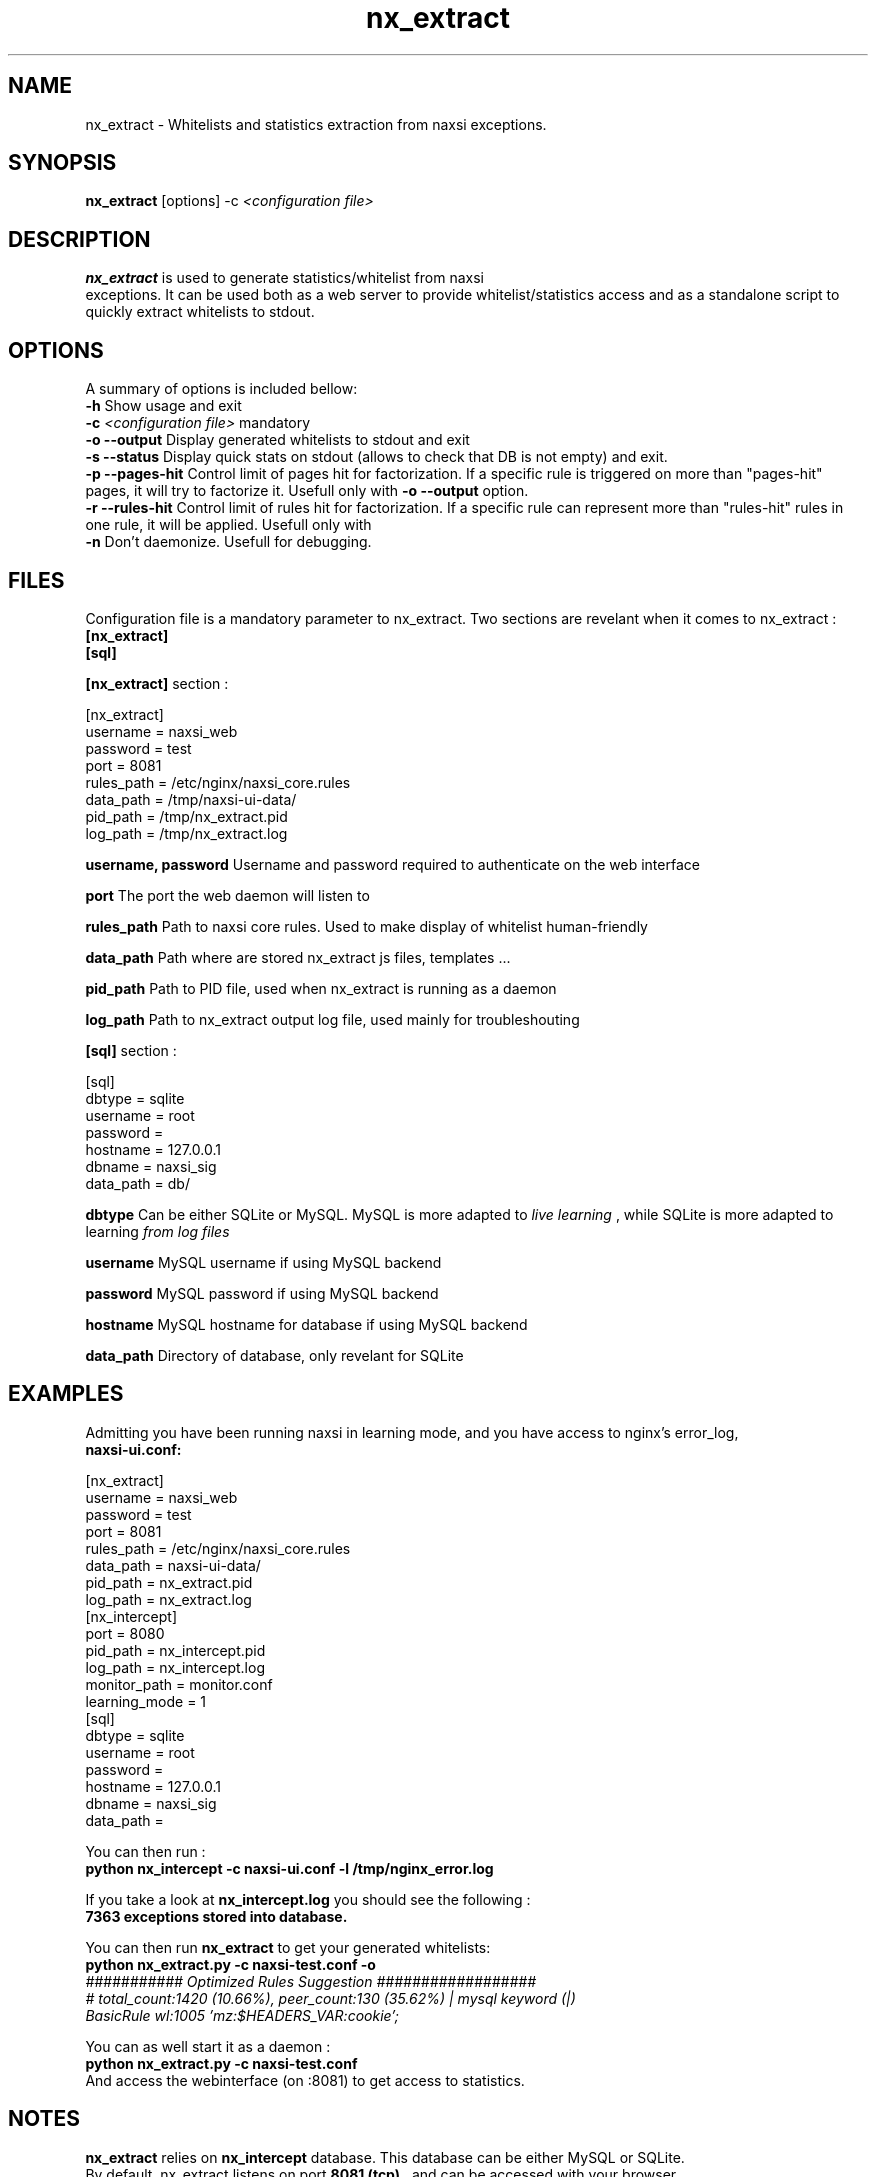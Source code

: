 .TH nx_extract 1 LOCAL 
.SH NAME 
nx_extract - Whitelists and statistics extraction from naxsi exceptions.
.SH SYNOPSIS 
.B nx_extract
[options] -c 
.I "<configuration file>"
.SH DESCRIPTION 
.B nx_extract
is used to generate statistics/whitelist from naxsi 
.br
exceptions. It can be used both as a web server to provide whitelist/statistics access and as a standalone script to quickly extract whitelists to stdout.

.SH OPTIONS
A summary of options is included bellow:
.br
.B -h
Show usage and exit
.br
.B -c
.I "<configuration file>"
mandatory
.br
.B -o --output
Display generated whitelists to stdout and exit
.br
.B -s --status
Display quick stats on stdout (allows to check that DB is not empty) and exit.
.br
.B -p --pages-hit
Control limit of pages hit for factorization. If a specific rule is triggered on more than "pages-hit" pages, it will try to factorize it. Usefull only with
.B -o --output
option.
.br
.B -r --rules-hit
Control limit of rules hit for factorization. If a specific rule can represent more than "rules-hit" rules in one rule, it will be applied. Usefull only with
.br
.B -n
Don't daemonize. Usefull for debugging.
.br



.SH FILES

Configuration file is a mandatory parameter to nx_extract.
Two sections are revelant when it comes to nx_extract : 
.br
.B [nx_extract]
.br
.B [sql]

.br
.B [nx_extract]
section :
.P
[nx_extract]
.br
username = naxsi_web
.br
password = test
.br
port = 8081
.br
rules_path = /etc/nginx/naxsi_core.rules
.br
data_path = /tmp/naxsi-ui-data/
.br
pid_path = /tmp/nx_extract.pid
.br
log_path = /tmp/nx_extract.log
.P

.B username, password
Username and password required to authenticate on the web interface
.br

.B port
The port the web daemon will listen to
.br

.B rules_path
Path to naxsi core rules. Used to make display of whitelist human-friendly
.br

.B data_path
Path where are stored nx_extract js files, templates ...
.br

.B pid_path
Path to PID file, used when nx_extract is running as a daemon
.br

.B log_path
Path to nx_extract output log file, used mainly for troubleshouting



.br
.B [sql]
section :
.P
[sql]
.br
dbtype = sqlite
.br
username = root
.br
password =
.br
hostname = 127.0.0.1
.br
dbname = naxsi_sig
.br
data_path = db/
.P

.B dbtype
Can be either SQLite or MySQL. MySQL is more adapted to 
.I "live learning"
, while SQLite is more adapted to learning
.I "from log files"

.br
.B username
MySQL username if using MySQL backend

.br
.B password
MySQL password if using MySQL backend

.br
.B hostname
MySQL hostname for database if using MySQL backend

.B data_path
Directory of database, only revelant for SQLite

.SH EXAMPLES

Admitting you have been running naxsi in learning mode, and you have access to nginx's error_log,
.br
.B naxsi-ui.conf:
.P
[nx_extract]
.br
username = naxsi_web
.br
password = test
.br
port = 8081
.br
rules_path = /etc/nginx/naxsi_core.rules
.br
data_path = naxsi-ui-data/
.br
pid_path = nx_extract.pid
.br
log_path = nx_extract.log
.br
[nx_intercept]
.br
port = 8080
.br
pid_path = nx_intercept.pid
.br
log_path = nx_intercept.log
.br
monitor_path = monitor.conf
.br
learning_mode = 1
.br
[sql]
.br
dbtype = sqlite
.br
username = root
.br
password =
.br
hostname = 127.0.0.1
.br
dbname = naxsi_sig
.br
data_path = 
.P

You can then run :
.br
.B "python nx_intercept -c naxsi-ui.conf -l /tmp/nginx_error.log"

If you take a look at 
.B nx_intercept.log
you should see the following :
.br
.B 7363 exceptions stored into database.

You can then run 
.B nx_extract
to get your generated whitelists:
.br
.B "python nx_extract.py -c naxsi-test.conf  -o"
.br
.I "########### Optimized Rules Suggestion ##################"
.br
.I "# total_count:1420 (10.66%), peer_count:130 (35.62%) | mysql keyword (|)"
.br
.I BasicRule wl:1005 'mz:$HEADERS_VAR:cookie';
.P
You can as well start it as a daemon :
.br
.B "python nx_extract.py -c naxsi-test.conf"
.br
And access the webinterface (on :8081) to get access to statistics.

.SH NOTES

.B nx_extract
relies on 
.B nx_intercept
database. This database can be either MySQL or SQLite.
.br
By default, nx_extract listens on port 
.B "8081 (tcp)"
, and can be accessed with your browser. 
.P
To access the web interface, you will have to provide the username / password from your configuration file. 
.P
In the web interface, you can access to :
.P
- Statistics (from 
.I "World map"
of attackers, to evolution of number of exceptions per day, ...)
.br
- Whitelist Generation (
.B nx_extract
will generate the whitelists associated to the exceptions stored into your database.

.SH AUTHOR
nx_extract is written by NBS System, as a part of the naxsi project, developped by Thibault Koechlin <tko@nbs-system.com>



